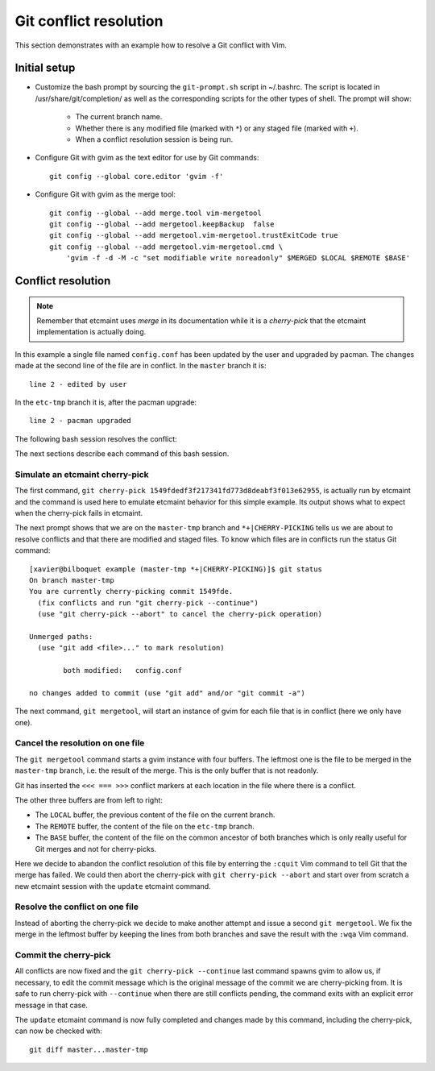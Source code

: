 Git conflict resolution
=======================

This section demonstrates with an example how to resolve a Git conflict with
Vim.

Initial setup
-------------

* Customize the bash prompt by sourcing the ``git-prompt.sh`` script in
  ~/.bashrc.  The script is located in /usr/share/git/completion/ as well as
  the corresponding scripts for the other types of shell. The prompt will
  show:

    + The current branch name.
    + Whether there is any modified file (marked with ``*``) or any staged
      file (marked with ``+``).
    + When a conflict resolution session is being run.

* Configure Git with gvim as the text editor for use by Git commands::

    git config --global core.editor 'gvim -f'

* Configure Git with gvim as the merge tool::

    git config --global --add merge.tool vim-mergetool
    git config --global --add mergetool.keepBackup  false
    git config --global --add mergetool.vim-mergetool.trustExitCode true
    git config --global --add mergetool.vim-mergetool.cmd \
        'gvim -f -d -M -c "set modifiable write noreadonly" $MERGED $LOCAL $REMOTE $BASE'

.. _conflict-resolution:

Conflict resolution
-------------------

.. note::

   Remember that etcmaint uses *merge* in its documentation while it is a
   *cherry-pick* that the etcmaint implementation is actually doing.

In this example a single file named ``config.conf`` has been updated by the
user and upgraded by pacman. The changes made at the second line of the file
are in conflict. In the ``master`` branch it is::

  line 2 - edited by user

In the ``etc-tmp`` branch it is, after the pacman upgrade::

  line 2 - pacman upgraded

The following bash session resolves the conflict:

.. image:: _static/conflict_1.png

The next sections describe each command of this bash session.

Simulate an etcmaint cherry-pick
^^^^^^^^^^^^^^^^^^^^^^^^^^^^^^^^
The first command,
``git cherry-pick 1549fdedf3f217341fd773d8deabf3f013e62955``,
is actually run by etcmaint and the command is used here to emulate etcmaint
behavior for this simple example. Its output shows what to expect when the
cherry-pick fails in etcmaint.

The next prompt shows that we are on the ``master-tmp`` branch and
``*+|CHERRY-PICKING`` tells us we are about to resolve conflicts and that
there are modified and staged files. To know which files are in conflicts
run the status Git command::

  [xavier@bilboquet example (master-tmp *+|CHERRY-PICKING)]$ git status
  On branch master-tmp
  You are currently cherry-picking commit 1549fde.
    (fix conflicts and run "git cherry-pick --continue")
    (use "git cherry-pick --abort" to cancel the cherry-pick operation)

  Unmerged paths:
    (use "git add <file>..." to mark resolution)

          both modified:   config.conf

  no changes added to commit (use "git add" and/or "git commit -a")

The next command, ``git mergetool``, will start an instance of gvim for each
file that is in conflict (here we only have one).

Cancel the resolution on one file
^^^^^^^^^^^^^^^^^^^^^^^^^^^^^^^^^^
.. image:: _static/conflict_2.png

The ``git mergetool`` command starts a gvim instance with four buffers. The
leftmost one is the file to be merged in the ``master-tmp`` branch, i.e. the
result of the merge. This is the only buffer that is not readonly.

Git has inserted the ``<<< === >>>`` conflict markers at each location in the
file where there is a conflict.

The other three buffers are from left to right:

* The ``LOCAL`` buffer, the previous content of the file on the current
  branch.
* The ``REMOTE`` buffer, the content of the file on the ``etc-tmp`` branch.
* The ``BASE`` buffer, the content of the file on the common ancestor of both
  branches which is only really useful for Git merges and not for
  cherry-picks.

Here we decide to abandon the conflict resolution of this file by enterring
the ``:cquit`` Vim command to tell Git that the merge has failed. We could
then abort the cherry-pick with ``git cherry-pick --abort`` and start over
from scratch a new etcmaint session with the ``update`` etcmaint command.

Resolve the conflict on one file
^^^^^^^^^^^^^^^^^^^^^^^^^^^^^^^^

.. image:: _static/conflict_3.png

Instead of aborting the cherry-pick we decide to make another attempt and
issue a second ``git mergetool``. We fix the merge in the leftmost buffer
by keeping the lines from both branches and
save the result with the ``:wqa`` Vim command.

Commit the cherry-pick
^^^^^^^^^^^^^^^^^^^^^^

.. image:: _static/conflict_4.png

All conflicts are now fixed and the ``git cherry-pick --continue`` last
command spawns gvim to allow us, if necessary, to edit the commit message
which is the original message of the commit we are cherry-picking from.
It is safe to run cherry-pick with ``--continue`` when there are still
conflicts pending, the command exits with an explicit error message in that
case.

The ``update`` etcmaint command is now fully completed and changes made by
this command, including the cherry-pick, can now be checked with::

  git diff master...master-tmp

.. vim:sts=2:sw=2:tw=78

